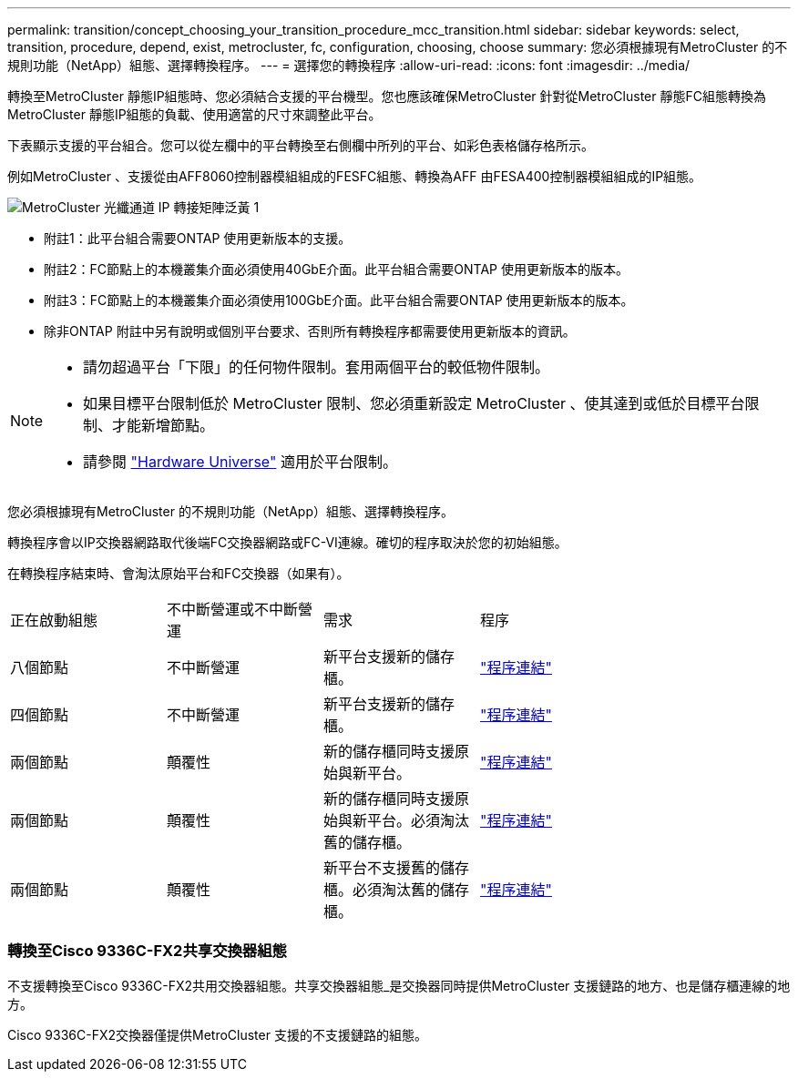 ---
permalink: transition/concept_choosing_your_transition_procedure_mcc_transition.html 
sidebar: sidebar 
keywords: select, transition, procedure, depend, exist, metrocluster, fc, configuration, choosing, choose 
summary: 您必須根據現有MetroCluster 的不規則功能（NetApp）組態、選擇轉換程序。 
---
= 選擇您的轉換程序
:allow-uri-read: 
:icons: font
:imagesdir: ../media/


[role="lead"]
轉換至MetroCluster 靜態IP組態時、您必須結合支援的平台機型。您也應該確保MetroCluster 針對從MetroCluster 靜態FC組態轉換為MetroCluster 靜態IP組態的負載、使用適當的尺寸來調整此平台。

下表顯示支援的平台組合。您可以從左欄中的平台轉換至右側欄中所列的平台、如彩色表格儲存格所示。

例如MetroCluster 、支援從由AFF8060控制器模組組成的FESFC組態、轉換為AFF 由FESA400控制器模組組成的IP組態。

image::../media/metrocluster_fc_ip_transition_matrix_yellowdogp1.png[MetroCluster 光纖通道 IP 轉接矩陣泛黃 1]

* 附註1：此平台組合需要ONTAP 使用更新版本的支援。
* 附註2：FC節點上的本機叢集介面必須使用40GbE介面。此平台組合需要ONTAP 使用更新版本的版本。
* 附註3：FC節點上的本機叢集介面必須使用100GbE介面。此平台組合需要ONTAP 使用更新版本的版本。
* 除非ONTAP 附註中另有說明或個別平台要求、否則所有轉換程序都需要使用更新版本的資訊。


[NOTE]
====
* 請勿超過平台「下限」的任何物件限制。套用兩個平台的較低物件限制。
* 如果目標平台限制低於 MetroCluster 限制、您必須重新設定 MetroCluster 、使其達到或低於目標平台限制、才能新增節點。
* 請參閱 link:https://hwu.netapp.html["Hardware Universe"^] 適用於平台限制。


====
您必須根據現有MetroCluster 的不規則功能（NetApp）組態、選擇轉換程序。

轉換程序會以IP交換器網路取代後端FC交換器網路或FC-VI連線。確切的程序取決於您的初始組態。

在轉換程序結束時、會淘汰原始平台和FC交換器（如果有）。

[cols="20,20,20,40"]
|===


| 正在啟動組態 | 不中斷營運或不中斷營運 | 需求 | 程序 


 a| 
八個節點
 a| 
不中斷營運
 a| 
新平台支援新的儲存櫃。
 a| 
link:concept_nondisruptively_transitioning_from_a_four_node_mcc_fc_to_a_mcc_ip_configuration.html["程序連結"]



 a| 
四個節點
 a| 
不中斷營運
 a| 
新平台支援新的儲存櫃。
 a| 
link:concept_nondisruptively_transitioning_from_a_four_node_mcc_fc_to_a_mcc_ip_configuration.html["程序連結"]



 a| 
兩個節點
 a| 
顛覆性
 a| 
新的儲存櫃同時支援原始與新平台。
 a| 
link:task_disruptively_transition_from_a_two_node_mcc_fc_to_a_four_node_mcc_ip_configuration.html["程序連結"]



 a| 
兩個節點
 a| 
顛覆性
 a| 
新的儲存櫃同時支援原始與新平台。必須淘汰舊的儲存櫃。
 a| 
link:task_disruptively_transition_while_move_volumes_from_old_shelves_to_new_shelves.html["程序連結"]



 a| 
兩個節點
 a| 
顛覆性
 a| 
新平台不支援舊的儲存櫃。必須淘汰舊的儲存櫃。
 a| 
link:task_disruptively_transition_when_exist_shelves_are_not_supported_on_new_controllers.html["程序連結"]

|===


=== 轉換至Cisco 9336C-FX2共享交換器組態

不支援轉換至Cisco 9336C-FX2共用交換器組態。共享交換器組態_是交換器同時提供MetroCluster 支援鏈路的地方、也是儲存櫃連線的地方。

Cisco 9336C-FX2交換器僅提供MetroCluster 支援的不支援鏈路的組態。
